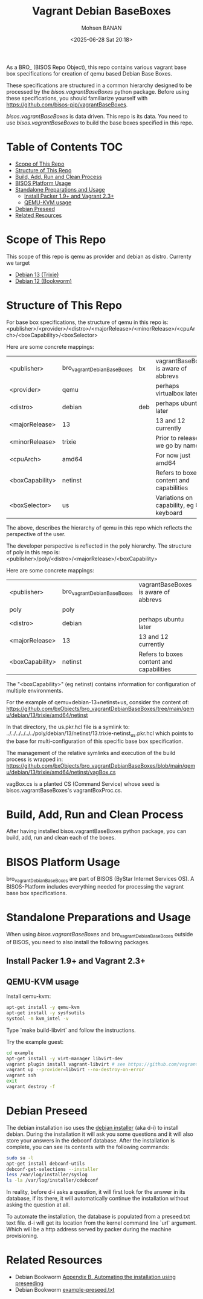 #+TITLE: Vagrant Debian BaseBoxes
#+DATE: <2025-06-28 Sat 20:18>
#+AUTHOR: Mohsen BANAN

As a BRO_ (BISOS Repo Object), this repo contains various vagrant base box
specifications for creation of qemu based Debian Base Boxes.

These specifications are structured in a common hierarchy designed to be processed by
the /bisos.vagrantBaseBoxes/ python package.
Before using these specifications, you should familiarize yourself with https://github.com/bisos-pip/vagrantBaseBoxes.

/bisos.vagrantBaseBoxes/ is data driven. This repo is its data. You need to use
/bisos.vagrantBaseBoxes/ to build the base boxes specified in this repo.

* Table of Contents     :TOC:
- [[#scope-of-this-repo][Scope of This Repo]]
- [[#structure-of-this-repo][Structure of This Repo]]
- [[#build-add-run-and-clean-process][Build, Add, Run and Clean Process]]
- [[#bisos-platform-usage][BISOS Platform Usage]]
- [[#standalone-preparations-and-usage][Standalone Preparations and Usage]]
  - [[#install-packer-19-and-vagrant-23][Install Packer 1.9+ and Vagrant 2.3+]]
  - [[#qemu-kvm-usage][QEMU-KVM usage]]
- [[#debian-preseed][Debian Preseed]]
- [[#related-resources][Related Resources]]

* Scope of This Repo

This scope of this repo is qemu as provider and debian as distro.
Currenty we target

-  [[https://www.debian.org/releases/trixie][Debian 13 (Trixie)]]
-  [[https://www.debian.org/releases/bookworm/][Debian 12 (Bookworm)]]

* Structure of This Repo

For base box specifications, the structure of qemu in this repo is:\\
<publisher>/<provider>/<distro>/<majorRelease>/<minorRelease>/<cpuArch>/<boxCapability>/<boxSelector>

Here are some concrete mappings:

| <publisher>     | bro_vagrantDebianBaseBoxes | bx  | vagrantBaseBoxes is aware of abbrevs     |
| <provider>      | qemu                       |     | perhaps virtualbox later                 |
| <distro>        | debian                     | deb | perhaps ubuntu later                     |
| <majorRelease>  | 13                         |     | 13 and 12 currently                      |
| <minorRelease>  | trixie                     |     | Prior to release we go by name           |
| <cpuArch>       | amd64                      |     | For now just amd64                       |
| <boxCapability> | netinst                    |     | Refers to boxes content and capabilities |
| <boxSelector>   | us                         |     | Variations on capability, eg US keyboard |

The above, describes the hierarchy of qemu in this repo which reflects the perspective of the user.

The developer perspective is reflected in the poly hierarchy.
The structure of poly in this repo is:\\
<publisher>/poly/<distro>/<majorRelease>/<boxCapability>

Here are some concrete mappings:

| <publisher>     | bro_vagrantDebianBaseBoxes | vagrantBaseBoxes is aware of abbrevs     |
| poly            | poly                       |                 |
| <distro>        | debian                     | perhaps ubuntu later                     |
| <majorRelease>  | 13                         | 13 and 12 currently                      |
| <boxCapability> | netinst                    | Refers to boxes content and capabilities |

The "<boxCapability>" (eg netinst) contains information for configuration of
multiple environments.

For the example of qemu+debian-13+netinst+us, consider the content of:\\
https://github.com/bxObjects/bro_vagrantDebianBaseBoxes/tree/main/qemu/debian/13/trixie/amd64/netinst

In that directory, the us.pkr.hcl file is a symlink to:\\
../../../../../../poly/debian/13/netinst/13.trixie-netinst_us.pkr.hcl
which points to the base for multi-configuration of this specific base box specification.

The management of the relative symlinks and execution of the build process is wrapped in:\\
https://github.com/bxObjects/bro_vagrantDebianBaseBoxes/blob/main/qemu/debian/13/trixie/amd64/netinst/vagBox.cs

vagBox.cs is a planted CS (Command Service) whose seed is bisos.vagrantBaseBoxes's vagrantBoxProc.cs.


* Build, Add, Run and Clean Process

After having installed bisos.vagrantBaseBoxes python package, you can build, add, run and clean
each of the boxes.

* BISOS Platform Usage

bro_vagrantDebianBaseBoxes are part of BISOS (ByStar Internet Services OS).
A BISOS-Platform includes everything needed for processing the vagrant base box specifications.

* Standalone Preparations and Usage

When using /bisos.vagrantBaseBoxes/ and bro_vagrantDebianBaseBoxes outside of BISOS,
you need to also install the following packages.

** Install Packer 1.9+ and Vagrant 2.3+

** QEMU-KVM usage

Install qemu-kvm:

#+BEGIN_SRC bash
apt-get install -y qemu-kvm
apt-get install -y sysfsutils
systool -m kvm_intel -v
#+END_SRC

Type `make build-libvirt` and follow the instructions.

Try the example guest:

#+BEGIN_SRC bash
cd example
apt-get install -y virt-manager libvirt-dev
vagrant plugin install vagrant-libvirt # see https://github.com/vagrant-libvirt/vagrant-libvirt
vagrant up --provider=libvirt --no-destroy-on-error
vagrant ssh
exit
vagrant destroy -f
#+END_SRC


* Debian Preseed

The debian installation iso uses the [[https://wiki.debian.org/DebianInstaller][debian installer]] (aka d-i) to install
debian. During the installation it will ask you some questions and it will also
store your answers in the debconf database. After the installation is complete,
you can see its contents with the following commands:

#+BEGIN_SRC bash
sudo su -l
apt-get install debconf-utils
debconf-get-selections --installer
less /var/log/installer/syslog
ls -la /var/log/installer/cdebconf
#+END_SRC

In reality, before d-i asks a question, it will first look for the answer in its
database, if its there, it will automatically continue the installation without
asking the question at all.

To automate the installation, the database is populated from a preseed.txt text
file. d-i will get its location from the kernel command line `url` argument.
Which will be a http address served by packer during the machine provisioning.


* Related Resources

- Debian Bookworm [[https://www.debian.org/releases/bookworm/amd64/apb.en.html][Appendix B. Automating the installation using preseeding]]
- Debian Bookworm [[https://www.debian.org/releases/bookworm/example-preseed.txt][example-preseed.txt]]

